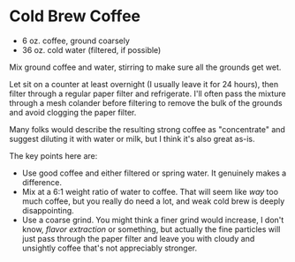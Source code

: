 * Cold Brew Coffee

- 6 oz. coffee, ground coarsely
- 36 oz. cold water (filtered, if possible)

Mix ground coffee and water, stirring to make sure all the grounds get wet.

Let sit on a counter at least overnight (I usually leave it for 24 hours), then
filter through a regular paper filter and refrigerate. I'll often pass the
mixture through a mesh colander before filtering to remove the bulk of the
grounds and avoid clogging the paper filter.

Many folks would describe the resulting strong coffee as "concentrate" and
suggest diluting it with water or milk, but I think it's also great as-is.

The key points here are:

- Use good coffee and either filtered or spring water. It genuinely makes a
  difference.
- Mix at a 6:1 weight ratio of water to coffee. That will seem like /way/ too much
  coffee, but you really do need a lot, and weak cold brew is deeply
  disappointing.
- Use a coarse grind. You might think a finer grind would increase, I don't
  know, /flavor extraction/ or something, but actually the fine particles will
  just pass through the paper filter and leave you with cloudy and unsightly
  coffee that's not appreciably stronger.
